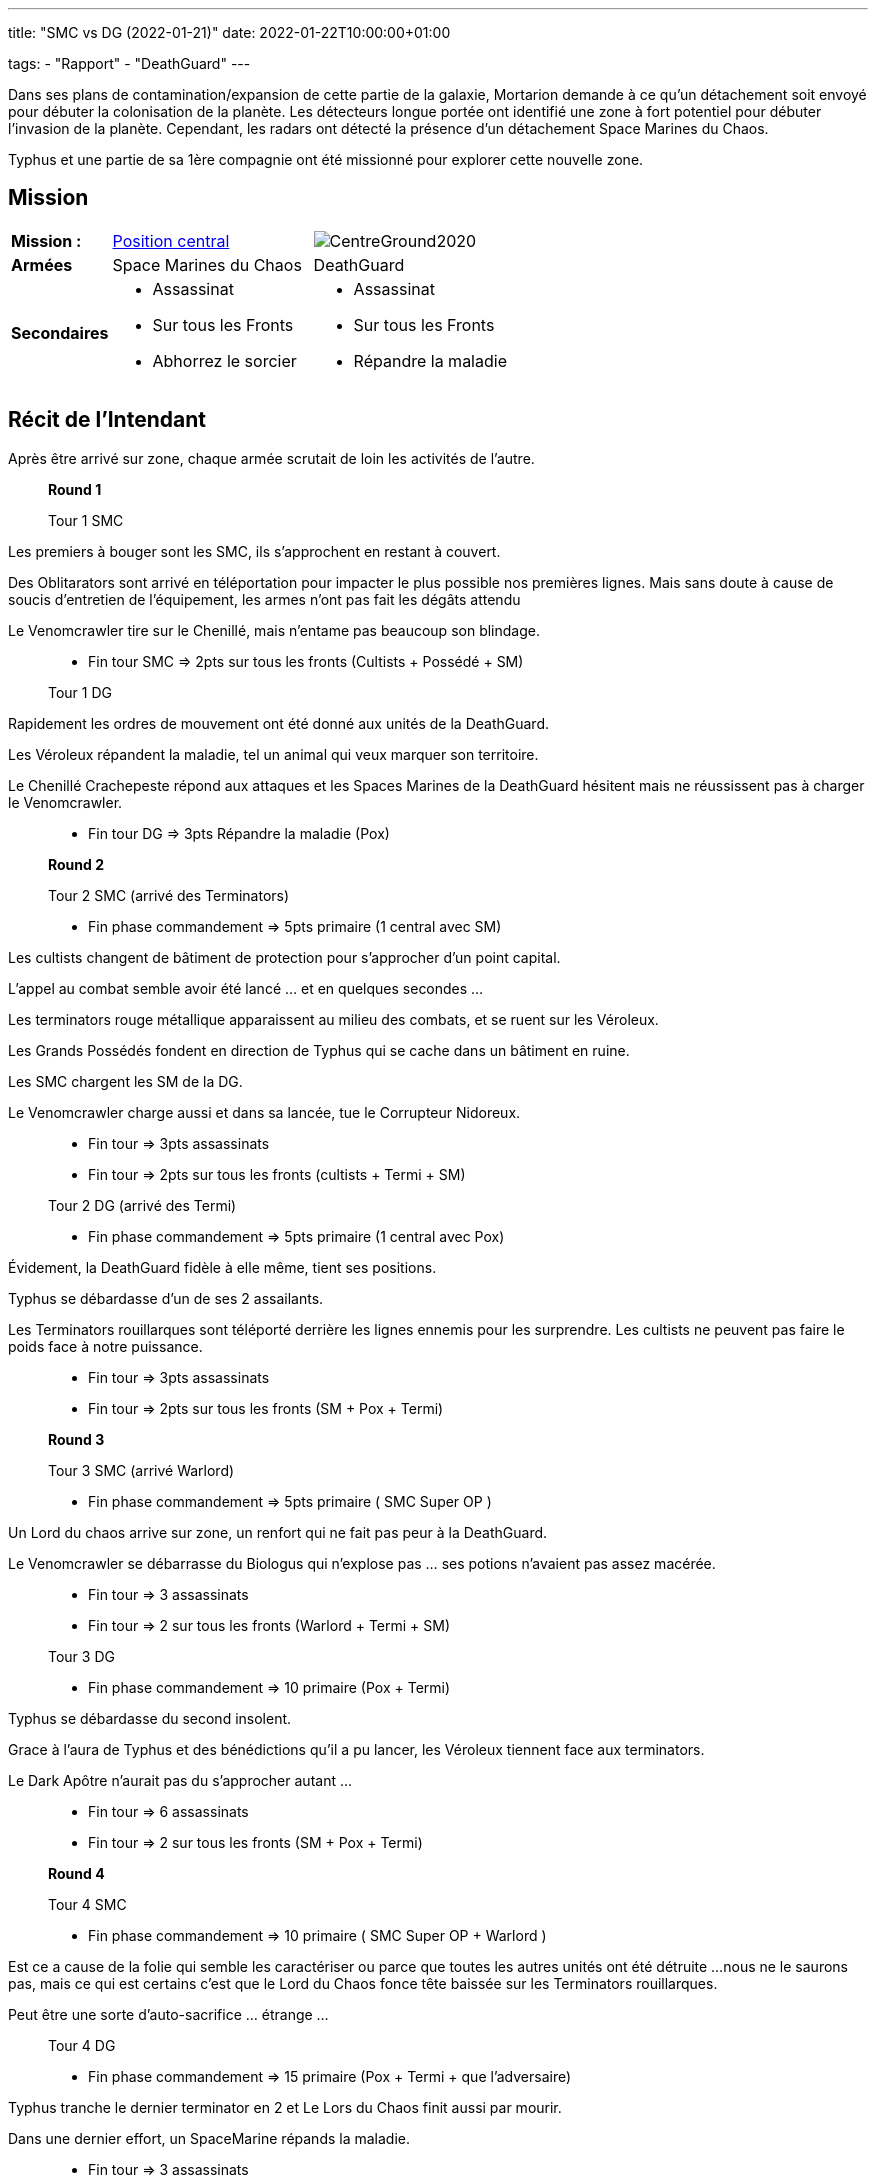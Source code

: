 ---
title: "SMC vs DG (2022-01-21)"
date: 2022-01-22T10:00:00+01:00

tags:
    - "Rapport"
    - "DeathGuard"
---

Dans ses plans de contamination/expansion de cette partie de la galaxie, Mortarion demande à ce qu'un détachement soit envoyé pour débuter la colonisation de la planète.
Les détecteurs longue portée ont identifié une zone à fort potentiel pour débuter l'invasion de la planète.
Cependant, les radars ont détecté la présence d'un détachement Space Marines du Chaos.

Typhus et une partie de sa 1ère compagnie ont été missionné pour explorer cette nouvelle zone.

== Mission

[cols="1,2,2"]
|===
|*Mission :*
|https://wahapedia.ru/wh40k9ed/the-rules/grand-tournament-2021/#Centre-Ground[Position central]
|image:https://wahapedia.ru/wh40k9ed/img/maps/CentreGround2020.png[]

|*Armées*
|Space Marines du Chaos
|DeathGuard

|*Secondaires*
a|* Assassinat
* Sur tous les Fronts
* Abhorrez le sorcier
a|* Assassinat
* Sur tous les Fronts
* Répandre la maladie

|=== 


== Récit de l'Intendant

Après être arrivé sur zone, chaque armée scrutait de loin les activités de l'autre.

[NOTE]
____
*Round 1*

Tour 1 SMC
____

Les premiers à bouger sont les SMC, ils s'approchent en restant à couvert. 

Des Oblitarators sont arrivé en téléportation pour impacter le plus possible nos premières lignes.
Mais sans doute à cause de soucis d'entretien de l'équipement, les armes n'ont pas fait les dégâts attendu

Le Venomcrawler tire sur le Chenillé, mais n'entame pas beaucoup son blindage.

[NOTE]
____
* Fin tour SMC => 2pts sur tous les fronts (Cultists + Possédé + SM)

Tour 1 DG
____

Rapidement les ordres de mouvement ont été donné aux unités de la DeathGuard.

Les Véroleux répandent la maladie, tel un animal qui veux marquer son territoire.

Le Chenillé Crachepeste répond aux attaques et les Spaces Marines de la DeathGuard hésitent mais ne réussissent pas à charger le Venomcrawler.


[NOTE]
____
* Fin tour DG => 3pts Répandre la maladie (Pox)

*Round 2*

Tour 2 SMC (arrivé des Terminators)

* Fin phase commandement => 5pts primaire (1 central avec SM)
____
Les cultists changent de bâtiment de protection pour s'approcher d'un point capital.

L'appel au combat semble avoir été lancé ... et en quelques secondes ... 

Les terminators rouge métallique apparaissent au milieu des combats, et se ruent sur les Véroleux.

Les Grands Possédés fondent en direction de Typhus qui se cache dans un bâtiment en ruine.

Les SMC chargent les SM de la DG.

Le Venomcrawler charge aussi et dans sa lancée, tue le Corrupteur Nidoreux.


[NOTE]
____
* Fin tour => 3pts assassinats
* Fin tour => 2pts sur tous les fronts (cultists + Termi + SM)

Tour 2 DG (arrivé des Termi)

* Fin phase commandement => 5pts primaire (1 central avec Pox)
____
Évidement, la DeathGuard fidèle à elle même, tient ses positions.

Typhus se débardasse d'un de ses 2 assailants.

Les Terminators rouillarques sont téléporté derrière les lignes ennemis pour les surprendre.
Les cultists ne peuvent pas faire le poids face à notre puissance.


[NOTE]
____
* Fin tour => 3pts assassinats
* Fin tour => 2pts sur tous les fronts (SM + Pox + Termi)

*Round 3*

Tour 3 SMC (arrivé Warlord)

* Fin phase commandement => 5pts primaire ( SMC Super OP )
____
Un Lord du chaos arrive sur zone, un renfort qui ne fait pas peur à la DeathGuard.

Le Venomcrawler se débarrasse du Biologus qui n'explose pas ... ses potions n'avaient pas assez macérée.


[NOTE]
____
* Fin tour => 3 assassinats
* Fin tour => 2 sur tous les fronts (Warlord + Termi + SM)

Tour 3 DG

* Fin phase commandement => 10 primaire (Pox + Termi)
____

Typhus se débardasse du second insolent.

Grace à l'aura de Typhus et des bénédictions qu'il a pu lancer, les Véroleux tiennent face aux terminators.

Le Dark Apôtre n'aurait pas du s'approcher autant ... 

[NOTE]
____
* Fin tour => 6 assassinats
* Fin tour => 2 sur tous les fronts (SM + Pox + Termi)

*Round 4*

Tour 4 SMC

* Fin phase commandement => 10 primaire ( SMC Super OP + Warlord )
____
Est ce a cause de la folie qui semble les caractériser ou parce que toutes les autres unités ont été détruite ... 
nous ne le saurons pas, mais ce qui est certains c'est que le Lord du Chaos fonce tête baissée sur les Terminators rouillarques.

Peut être une sorte d'auto-sacrifice ... étrange ...

[NOTE]
____
Tour 4 DG

* Fin phase commandement => 15 primaire (Pox + Termi + que l'adversaire)
____
Typhus tranche le dernier terminator en 2 et Le Lors du Chaos finit aussi par mourir.

Dans une dernier effort, un SpaceMarine répands la maladie.

[NOTE]
____
* Fin tour => 3 assassinats
* Fin tour => 2 sur tous les fronts (SM + Pox + Termi)
* Fin tour => 3 répandre la maladie(SM)

*Round 5*

Tour 5 DG
____
Plus aucun ennemi en vue, les détecteurs et radars n'indiquent pas de signe de vie ennemies.

Le Chenillé avance suffisamment pour confirmer que la zone est nettoyé complètement.

[NOTE]
____
* Fin tour => 15 primaire (Pox + Termi + que l'adversaire)
* Fin tour => 3 sur tous les fronts (SM + Pox + Termi + Chenillé)
* Fin tour => 3 répandre la maladie(Termi)
____


== Tableau des scores

[]
|===
| SMC |Prendre et tenir |Assassinat |Sur tous les Fronts |Abhorrez le sorcier

|*1*   |  / |  0 |  2 |  0
|*2*   |  5 |  0 |  2 |  0
|*3*   |  5 |  0 |  2 |  0
|*4*   | 10 |  0 |  0 |  0
|*5*   |  0 |  0 |  0 |  0
|*fin* |  0 |  6 |  0 |  0

| | *20* |  *6* |  *6* |  *0*
|===

Soit un total de : 32/90 => *42/100*


[]
|===
| DG | Prendre et tenir | Assassinat | Sur tous les Fronts | Répandre la maladie

|*1*   |  / |  0 |  0 |  3
|*2*   |  5 |  0 |  0 |  0
|*3*   | 10 |  0 |  2 |  0
|*4*   | 15 |  0 |  2 |  3
|*5*   | 15 |  0 |  3 |  3
|*fin* |  0 | 12 |  0 |  0

|   | *45* | *12* | *9* | *9*
|===


Soit un total de : 75/90 => *85/100*

== Photos

image::/images/IMG_20220121_212319.jpg[]
